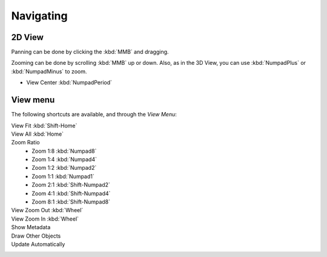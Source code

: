 
**********
Navigating
**********

2D View
=======

Panning can be done by clicking the :kbd:`MMB` and dragging.

Zooming can be done by scrolling :kbd:`MMB` up or down.
Also, as in the 3D View, you can use :kbd:`NumpadPlus` or :kbd:`NumpadMinus` to zoom.

.. not in View menu:

- View Center :kbd:`NumpadPeriod`


View menu
=========

The following shortcuts are available, and through the *View Menu*:

View Fit :kbd:`Shift-Home`
   ..
View All :kbd:`Home`
   ..
Zoom Ratio
   - Zoom 1:8 :kbd:`Numpad8`
   - Zoom 1:4 :kbd:`Numpad4`
   - Zoom 1:2 :kbd:`Numpad2`
   - Zoom 1:1 :kbd:`Numpad1`
   - Zoom 2:1 :kbd:`Shift-Numpad2`
   - Zoom 4:1 :kbd:`Shift-Numpad4`
   - Zoom 8:1 :kbd:`Shift-Numpad8`

View Zoom Out :kbd:`Wheel`
   ..
View Zoom In :kbd:`Wheel`
   ..
Show Metadata
   ..
Draw Other Objects
   ..
Update Automatically
   ..
